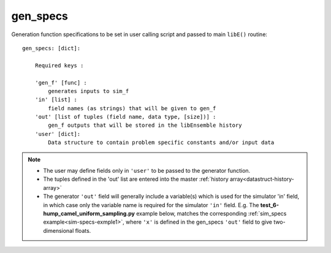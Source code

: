 .. _datastruct-gen-specs:

gen_specs
=========

Generation function specifications to be set in user calling script and passed
to main ``libE()`` routine::

    gen_specs: [dict]:

        Required keys :

        'gen_f' [func] :
            generates inputs to sim_f
        'in' [list] :
            field names (as strings) that will be given to gen_f
        'out' [list of tuples (field name, data type, [size])] :
            gen_f outputs that will be stored in the libEnsemble history
        'user' [dict]: 
            Data structure to contain problem specific constants and/or input data

.. note::

  * The user may define fields only in ``'user'`` to be passed to the generator function.
  * The tuples defined in the 'out' list are entered into the master :ref:`history array<datastruct-history-array>`
  * The generator ``'out'`` field will generally include a variable(s) which is used for the simulator 'in' field,
    in which case only the variable name is required for the simulator ``'in'`` field.  E.g. The
    **test_6-hump_camel_uniform_sampling.py** example below, matches the corresponding
    :ref:`sim_specs example<sim-specs-exmple1>`, where ``'x'`` is defined in the gen_specs ``'out'`` field to give
    two-dimensional floats.


.. seealso::

  .. _gen-specs-exmple1:

  From `test_6-hump_camel_uniform_sampling.py`_

  ..  literalinclude:: ../../libensemble/tests/regression_tests/test_6-hump_camel_uniform_sampling.py
      :start-at: gen_specs
      :end-before: end_gen_specs_rst_tag

  In this example, the generation function ``uniform_random_sample`` will generate 500 random points
  uniformly over the 2D domain defined by ``gen_specs['ub']`` and ``gen_specs['lb']``.
  The libEnsemble manager is set to dump the history array to file after every 300 generated points,
  though in this case it will only happen after 500 points due to the batch size.

.. _test_6-hump_camel_uniform_sampling.py: https://github.com/Libensemble/libensemble/blob/develop/libensemble/tests/regression_tests/test_6-hump_camel_uniform_sampling.py
